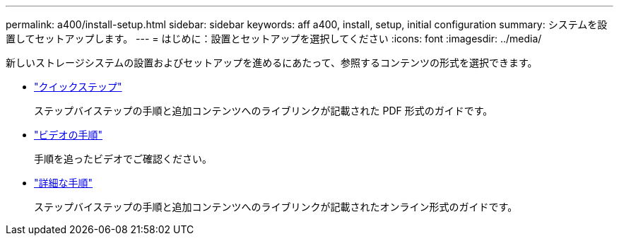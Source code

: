 ---
permalink: a400/install-setup.html 
sidebar: sidebar 
keywords: aff a400, install, setup, initial configuration 
summary: システムを設置してセットアップします。 
---
= はじめに：設置とセットアップを選択してください
:icons: font
:imagesdir: ../media/


[role="lead"]
新しいストレージシステムの設置およびセットアップを進めるにあたって、参照するコンテンツの形式を選択できます。

* link:../a400/install-quick-guide.html["クイックステップ"]
+
ステップバイステップの手順と追加コンテンツへのライブリンクが記載された PDF 形式のガイドです。

* link:../a400/install-videos.html["ビデオの手順"]
+
手順を追ったビデオでご確認ください。

* link:../a400/install-detailed-guide.html["詳細な手順"]
+
ステップバイステップの手順と追加コンテンツへのライブリンクが記載されたオンライン形式のガイドです。


